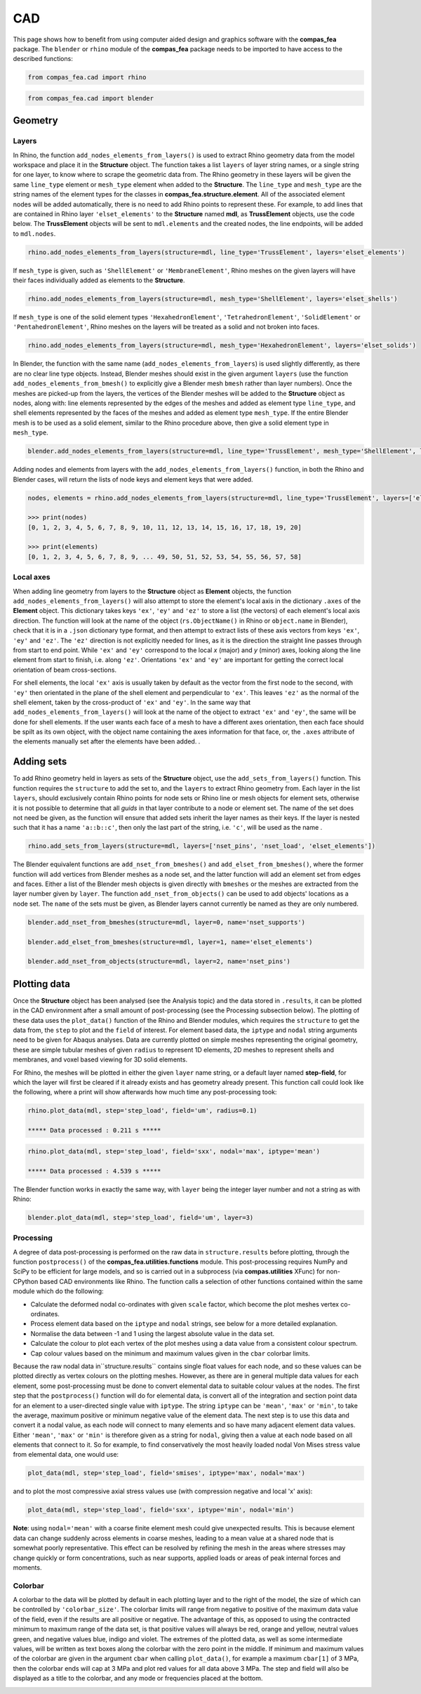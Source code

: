 ********************************************************************************
CAD
********************************************************************************

This page shows how to benefit from using computer aided design and graphics software with the **compas_fea** package. The ``blender`` or ``rhino`` module of the **compas_fea** package needs to be imported to have access to the described functions:

.. code-block:: python

    from compas_fea.cad import rhino

.. code-block:: python

    from compas_fea.cad import blender


========
Geometry
========

------
Layers
------

In Rhino, the function ``add_nodes_elements_from_layers()`` is used to extract Rhino geometry data from the model workspace and place it in the **Structure** object. The function takes a list ``layers`` of layer string names, or a single string for one layer, to know where to scrape the geometric data from. The Rhino geometry in these layers will be given the same ``line_type`` element or ``mesh_type`` element when added to the **Structure**. The ``line_type`` and ``mesh_type`` are the string names of the element types for the classes in **compas_fea.structure.element**. All of the associated element nodes will be added automatically, there is no need to add Rhino points to represent these. For example, to add lines that are contained in Rhino layer ``'elset_elements'`` to the **Structure** named **mdl**, as **TrussElement** objects, use the code below. The **TrussElement** objects will be sent to ``mdl.elements`` and the created nodes, the line endpoints, will be added to ``mdl.nodes``.

.. code-block:: python

    rhino.add_nodes_elements_from_layers(structure=mdl, line_type='TrussElement', layers='elset_elements')

If ``mesh_type`` is given, such as ``'ShellElement'`` or ``'MembraneElement'``, Rhino meshes on the given layers will have their faces individually added as elements to the **Structure**.

.. code-block:: python

    rhino.add_nodes_elements_from_layers(structure=mdl, mesh_type='ShellElement', layers='elset_shells')

If ``mesh_type`` is one of the solid element types ``'HexahedronElement'``, ``'TetrahedronElement'``, ``'SolidElement'`` or ``'PentahedronElement'``, Rhino meshes on the layers will be treated as a solid and not broken into faces.

.. code-block:: python

    rhino.add_nodes_elements_from_layers(structure=mdl, mesh_type='HexahedronElement', layers='elset_solids')

In Blender, the function with the same name (``add_nodes_elements_from_layers``) is used slightly differently, as there are no clear line type objects. Instead, Blender meshes should exist in the given argument ``layers`` (use the function ``add_nodes_elements_from_bmesh()`` to explicitly give a Blender mesh ``bmesh`` rather than layer numbers). Once the meshes are picked-up from the layers, the vertices of the Blender meshes will be added to the **Structure** object as nodes, along with: line elements represented by the edges of the meshes and added as element type ``line_type``, and shell elements represented by the faces of the meshes and added as element type ``mesh_type``. If the entire Blender mesh is to be used as a solid element, similar to the Rhino procedure above, then give a solid element type in ``mesh_type``.

.. code-block:: python

  blender.add_nodes_elements_from_layers(structure=mdl, line_type='TrussElement', mesh_type='ShellElement', layers=0)

Adding nodes and elements from layers with the ``add_nodes_elements_from_layers()`` function, in both the Rhino and Blender cases, will return the lists of node keys and element keys that were added.

.. code-block:: python

    nodes, elements = rhino.add_nodes_elements_from_layers(structure=mdl, line_type='TrussElement', layers=['elset_struts'])

    >>> print(nodes)
    [0, 1, 2, 3, 4, 5, 6, 7, 8, 9, 10, 11, 12, 13, 14, 15, 16, 17, 18, 19, 20]

    >>> print(elements)
    [0, 1, 2, 3, 4, 5, 6, 7, 8, 9, ... 49, 50, 51, 52, 53, 54, 55, 56, 57, 58]


----------
Local axes
----------

When adding line geometry from layers to the **Structure** object as **Element** objects, the function ``add_nodes_elements_from_layers()`` will also attempt to store the element's local axis in the dictionary ``.axes`` of the **Element** object. This dictionary takes keys ``'ex'``, ``'ey'`` and ``'ez'`` to store a list (the vectors) of each element's local axis direction. The function will look at the name of the object (``rs.ObjectName()`` in Rhino or ``object.name`` in Blender), check that it is in a ``.json`` dictionary type format, and then attempt to extract lists of these axis vectors from keys ``'ex'``, ``'ey'`` and ``'ez'``. The ``'ez'`` direction is not explicitly needed for lines, as it is the direction the straight line passes through from start to end point. While ``'ex'`` and ``'ey'`` correspond to the local `x` (major) and `y` (minor) axes, looking along the line element from start to finish, i.e. along ``'ez'``. Orientations ``'ex'`` and ``'ey'`` are important for getting the correct local orientation of beam cross-sections.

For shell elements, the local ``'ex'`` axis is usually taken by default as the vector from the first node to the second, with ``'ey'`` then orientated in the plane of the shell element and perpendicular to ``'ex'``. This leaves ``'ez'`` as the normal of the shell element, taken by the cross-product of ``'ex'`` and ``'ey'``. In the same way that ``add_nodes_elements_from_layers()`` will look at the name of the object to extract ``'ex'`` and ``'ey'``, the same will be done for shell elements. If the user wants each face of a mesh to have a different axes orientation, then each face should be spilt as its own object, with the object name containing the axes information for that face, or, the ``.axes`` attribute of the elements manually set after the elements have been added. .


===========
Adding sets
===========

To add Rhino geometry held in layers as sets of the **Structure** object, use the ``add_sets_from_layers()`` function. This function requires the ``structure`` to add the set to, and the ``layers`` to extract Rhino geometry from. Each layer in the list ``layers``, should exclusively contain Rhino points for node sets or Rhino line or mesh objects for element sets, otherwise it is not possible to determine that all `guids` in that layer contribute to a node or element set. The name of the set does not need be given, as the function will ensure that added sets inherit the layer names as their keys. If the layer is nested such that it has a name ``'a::b::c'``, then only the last part of the string, i.e. ``'c'``, will be used as the name .

.. code-block:: python

    rhino.add_sets_from_layers(structure=mdl, layers=['nset_pins', 'nset_load', 'elset_elements'])

The Blender equivalent functions are ``add_nset_from_bmeshes()`` and ``add_elset_from_bmeshes()``, where the former function will add vertices from Blender meshes as a node set, and the latter function will add an element set from edges and faces. Either a list of the Blender mesh objects is given directly with ``bmeshes`` or the meshes are extracted from the layer number given by ``layer``. The function ``add_nset_from_objects()`` can be used to add objects' locations as a node set. The ``name`` of the sets must be given, as Blender layers cannot currently be named as they are only numbered.

.. code-block:: python

    blender.add_nset_from_bmeshes(structure=mdl, layer=0, name='nset_supports')

    blender.add_elset_from_bmeshes(structure=mdl, layer=1, name='elset_elements')

    blender.add_nset_from_objects(structure=mdl, layer=2, name='nset_pins')


=============
Plotting data
=============

Once the **Structure** object has been analysed (see the Analysis topic) and the data stored in ``.results``, it can be plotted in the CAD environment after a small amount of post-processing (see the Processing subsection below). The plotting of these data uses the ``plot_data()`` function of the Rhino and Blender modules, which requires the ``structure`` to get the data from, the ``step`` to plot and the ``field`` of interest. For element based data, the ``iptype`` and ``nodal`` string arguments need to be given for Abaqus analyses. Data are currently plotted on simple meshes representing the original geometry, these are simple tubular meshes of given ``radius`` to represent 1D elements, 2D meshes to represent shells and membranes, and voxel based viewing for 3D solid elements.

For Rhino, the meshes will be plotted in either the given ``layer`` name string, or a default layer named **step-field**, for which the layer will first be cleared if it already exists and has geometry already present. This function call could look like the following, where a print will show afterwards how much time any post-processing took:

.. code-block:: python

    rhino.plot_data(mdl, step='step_load', field='um', radius=0.1)

    ***** Data processed : 0.211 s *****

.. code-block:: python

    rhino.plot_data(mdl, step='step_load', field='sxx', nodal='max', iptype='mean')

    ***** Data processed : 4.539 s *****

The Blender function works in exactly the same way, with ``layer`` being the integer layer number and not a string as with Rhino:

.. code-block:: python

    blender.plot_data(mdl, step='step_load', field='um', layer=3)

.. Voxel plotting descriptions #############################################################

----------
Processing
----------

A degree of data post-processing is performed on the raw data in ``structure.results`` before plotting, through the function ``postprocess()`` of the **compas_fea.utilities.functions** module. This post-processing requires NumPy and SciPy to be efficient for large models, and so is carried out in a subprocess (via **compas.utilities** XFunc) for non-CPython based CAD environments like Rhino. The function calls a selection of other functions contained within the same module which do the following:

- Calculate the deformed nodal co-ordinates with given ``scale`` factor, which become the plot meshes vertex co-ordinates.

- Process element data based on the ``iptype`` and ``nodal`` strings, see below for a more detailed explanation.

- Normalise the data between -1 and 1 using the largest absolute value in the data set.

- Calculate the colour to plot each vertex of the plot meshes using a data value from a consistent colour spectrum.

- Cap colour values based on the minimum and maximum values given in the ``cbar`` colorbar limits.

Because the raw nodal data in``structure.results`` contains single float values for each node, and so these values can be plotted directly as vertex colours on the plotting meshes. However, as there are in general multiple data values for each element, some post-processing must be done to convert elemental data to suitable colour values at the nodes. The first step that the ``postprocess()`` function will do for elemental data, is convert all of the integration and section point data for an element to a user-directed single value with ``iptype``. The string ``iptype`` can be ``'mean'``, ``'max'`` or ``'min'``, to take the average, maximum positive or minimum negative value of the element data. The next step is to use this data and convert it a nodal value, as each node will connect to many elements and so have many adjacent element data values. Either ``'mean'``, ``'max'`` or ``'min'`` is therefore given as a string for ``nodal``, giving then a value at each node based on all elements that connect to it. So for example, to find conservatively the most heavily loaded nodal Von Mises stress value from elemental data, one would use:

.. code-block:: python

    plot_data(mdl, step='step_load', field='smises', iptype='max', nodal='max')

and to plot the most compressive axial stress values use (with compression negative and local 'x' axis):

.. code-block:: python

    plot_data(mdl, step='step_load', field='sxx', iptype='min', nodal='min')

**Note**: using ``nodal='mean'`` with a coarse finite element mesh could give unexpected results. This is because element data can change suddenly across elements in coarse meshes, leading to a mean value at a shared node that is somewhat poorly representative. This effect can be resolved by refining the mesh in the areas where stresses may change quickly or form concentrations, such as near supports, applied loads or areas of peak internal forces and moments.

--------
Colorbar
--------

A colorbar to the data will be plotted by default in each plotting layer and to the right of the model, the size of which can be controlled by ``'colorbar_size'``. The colorbar limits will range from negative to positive of the maximum data value of the field, even if the results are all positive or negative. The advantage of this, as opposed to using the contracted minimum to maximum range of the data set, is that positive values will always be red, orange and yellow, neutral values green, and negative values blue, indigo and violet. The extremes of the plotted data, as well as some intermediate values, will be written as text boxes along the colorbar with the zero point in the middle. If minimum and maximum values of the colorbar are given in the argument ``cbar`` when calling ``plot_data()``, for example a maximum ``cbar[1]`` of 3 MPa, then the colorbar ends will cap at 3 MPa and plot red values for all data above 3 MPa. The step and field will also be displayed as a title to the colorbar, and any mode or frequencies placed at the bottom.

.. image:: /_images/colorbar.png
   :scale: 30 %

.. ------------------
.. Principal stresses
.. ------------------

.. As stress is a tensor, any material point has a local axes orientation where maximum and minimum normal stresses occur orthogonally and with zero shear stress. These are the principal stress components ``'smaxp'`` and ``'sminp'``. From knowing (for shell elements) the ``'sxx'`` (normal stress in `x`), ``'syy'`` (normal stress in `y`) and ``'sxy'`` (shear stress) values at integration points, the orientation of the principal stresses can be determined relative to the element's local axes (component ``'axes'``). This calculation is based on elementary material mechanics (see Mohr Circles for reference) and has been performed in a plotting function ``plot_principal_stresses()``, which takes argument ``ptype`` as a string ``'sminp'`` or ``'smaxp'``, and then a relative ``scale`` to draw the length of vector lines. A call of the Rhino function plots the following lines below, where red and blue lines are drawn to show tension (max principal) and compression (min principal):

.. .. code-block:: python

..    rhino.plot_principal_stresses(structure=mdl, step='step_loads', ptype='sminp', scale=0.2)

..    rhino.plot_principal_stresses(structure=mdl, step='step_loads', ptype='smaxp', scale=0.2)

.. .. image:: /_images/principals.png
..    :scale: 70 %
